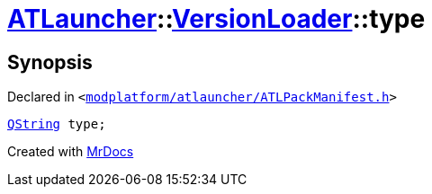 [#ATLauncher-VersionLoader-type]
= xref:ATLauncher.adoc[ATLauncher]::xref:ATLauncher/VersionLoader.adoc[VersionLoader]::type
:relfileprefix: ../../
:mrdocs:


== Synopsis

Declared in `&lt;https://github.com/PrismLauncher/PrismLauncher/blob/develop/modplatform/atlauncher/ATLPackManifest.h#L73[modplatform&sol;atlauncher&sol;ATLPackManifest&period;h]&gt;`

[source,cpp,subs="verbatim,replacements,macros,-callouts"]
----
xref:QString.adoc[QString] type;
----



[.small]#Created with https://www.mrdocs.com[MrDocs]#
